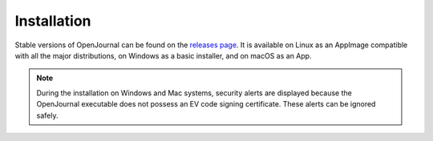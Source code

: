 ************
Installation
************

Stable versions of OpenJournal can be found on the `releases page <https://github.com/bgallois/OpenJournal/releases/>`_. It is available on Linux as an AppImage compatible with all the major distributions, on Windows as a basic installer, and on macOS as an App.

.. note::
    During the installation on Windows and Mac systems, security alerts are displayed because the OpenJournal executable does not possess an EV code signing certificate. These alerts can be ignored safely.
